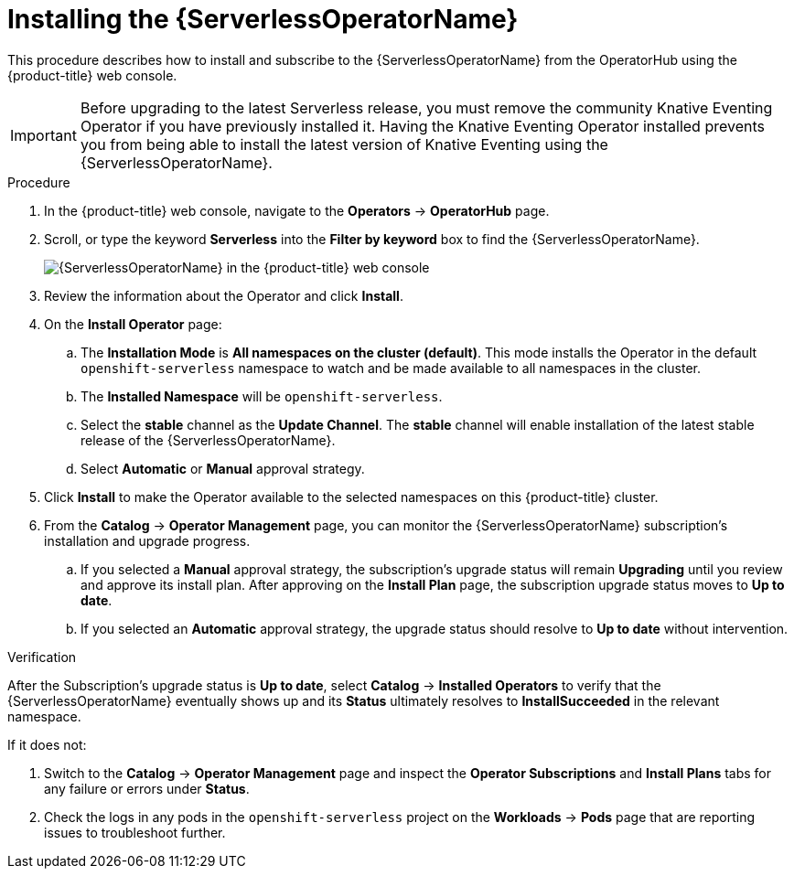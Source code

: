 // Module included in the following assemblies:
//
// * /serverless/admin_guide/install-serverless-operator.adoc

[id="serverless-install-web-console_{context}"]
= Installing the {ServerlessOperatorName}

This procedure describes how to install and subscribe to the {ServerlessOperatorName} from the OperatorHub using the {product-title} web console.

[IMPORTANT]
====
Before upgrading to the latest Serverless release, you must remove the community Knative Eventing Operator if you have previously installed it. Having the Knative Eventing Operator installed prevents you from being able to install the latest version of Knative Eventing using the {ServerlessOperatorName}.
====

.Procedure

. In the {product-title} web console, navigate to the *Operators* -> *OperatorHub* page.
. Scroll, or type the keyword *Serverless* into the *Filter by keyword* box to find the {ServerlessOperatorName}.
+
image::serverless-search.png[{ServerlessOperatorName} in the {product-title} web console]

. Review the information about the Operator and click *Install*.
. On the *Install Operator* page:
.. The *Installation Mode* is *All namespaces on the cluster (default)*. This mode installs the Operator in the default `openshift-serverless` namespace to watch and be made available to all namespaces in the cluster.
.. The *Installed Namespace* will be `openshift-serverless`.
.. Select the *stable* channel as the *Update Channel*. The *stable* channel will enable installation of the latest stable release of the {ServerlessOperatorName}.
.. Select *Automatic* or *Manual* approval strategy.
. Click *Install* to make the Operator available to the selected namespaces on this {product-title} cluster.
. From the *Catalog* -> *Operator Management* page, you can monitor the {ServerlessOperatorName} subscription’s installation and upgrade progress.
.. If you selected a *Manual* approval strategy, the subscription’s upgrade status will remain *Upgrading* until you review and approve its install plan. After approving on the *Install Plan* page, the subscription upgrade status moves to *Up to date*.
.. If you selected an *Automatic* approval strategy, the upgrade status should resolve to *Up to date* without intervention.

.Verification

After the Subscription’s upgrade status is *Up to date*, select *Catalog* -> *Installed Operators* to verify that the {ServerlessOperatorName} eventually shows up and its *Status* ultimately resolves to *InstallSucceeded* in the relevant namespace.

If it does not:

. Switch to the *Catalog* -> *Operator Management* page and inspect the *Operator Subscriptions* and *Install Plans* tabs for any failure or errors under *Status*.
. Check the logs in any pods in the `openshift-serverless` project on the *Workloads* -> *Pods* page that are reporting issues to troubleshoot further.

